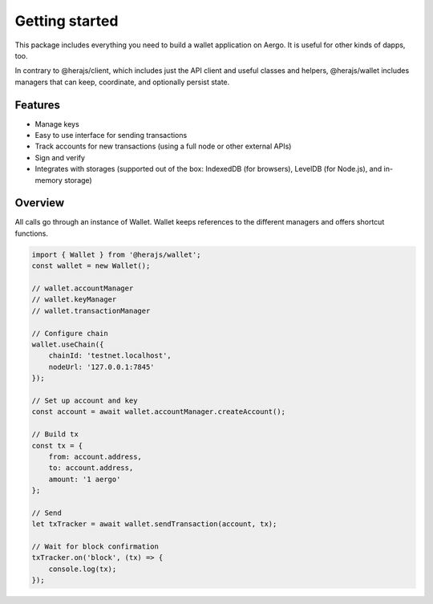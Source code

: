 ===============
Getting started
===============

This package includes everything you need to build a wallet application on Aergo.
It is useful for other kinds of dapps, too.

In contrary to @herajs/client, which includes just the API client and useful classes and helpers,
@herajs/wallet includes managers that can keep, coordinate, and optionally persist state.

Features
========

- Manage keys
- Easy to use interface for sending transactions
- Track accounts for new transactions (using a full node or other external APIs)
- Sign and verify
- Integrates with storages (supported out of the box: IndexedDB (for browsers), LevelDB (for Node.js), and in-memory storage)

Overview
========

All calls go through an instance of Wallet. Wallet keeps references to the different managers and offers shortcut functions.

.. code-block:: javascript

    import { Wallet } from '@herajs/wallet';
    const wallet = new Wallet();

    // wallet.accountManager
    // wallet.keyManager
    // wallet.transactionManager

    // Configure chain
    wallet.useChain({
        chainId: 'testnet.localhost',
        nodeUrl: '127.0.0.1:7845'
    });

    // Set up account and key
    const account = await wallet.accountManager.createAccount();

    // Build tx
    const tx = {
        from: account.address,
        to: account.address,
        amount: '1 aergo'
    };

    // Send
    let txTracker = await wallet.sendTransaction(account, tx);

    // Wait for block confirmation
    txTracker.on('block', (tx) => {
        console.log(tx);
    });